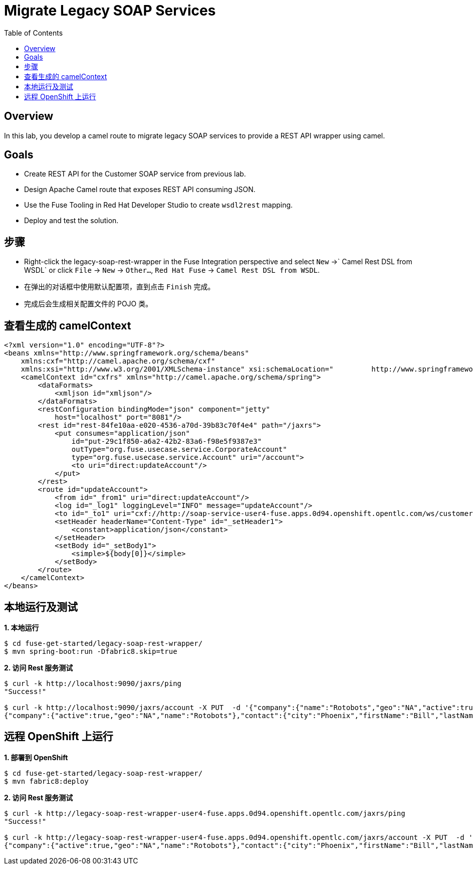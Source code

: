 = Migrate Legacy SOAP Services
:toc: manual

== Overview

In this lab, you develop a camel route to migrate legacy SOAP services to provide a REST API wrapper using camel.

== Goals

* Create REST API for the Customer SOAP service from previous lab.
* Design Apache Camel route that exposes REST API consuming JSON.
* Use the Fuse Tooling in Red Hat Developer Studio to create `wsdl2rest` mapping.
* Deploy and test the solution.

== 步骤

* Right-click the legacy-soap-rest-wrapper in the Fuse Integration perspective and select `New` →` Camel Rest DSL from WSDL` or click `File` → `New` → `Other…`, `Red Hat Fuse` → `Camel Rest DSL from WSDL`.
* 在弹出的对话框中使用默认配置项，直到点击 `Finish` 完成。
* 完成后会生成相关配置文件的 POJO 类。

== 查看生成的 camelContext

[source, xml]
----
<?xml version="1.0" encoding="UTF-8"?>
<beans xmlns="http://www.springframework.org/schema/beans"
    xmlns:cxf="http://camel.apache.org/schema/cxf"
    xmlns:xsi="http://www.w3.org/2001/XMLSchema-instance" xsi:schemaLocation="         http://www.springframework.org/schema/beans http://www.springframework.org/schema/beans/spring-beans.xsd         http://camel.apache.org/schema/cxf http://camel.apache.org/schema/cxf/camel-cxf.xsd         http://camel.apache.org/schema/spring http://camel.apache.org/schema/spring/camel-spring.xsd">
    <camelContext id="cxfrs" xmlns="http://camel.apache.org/schema/spring">
        <dataFormats>
            <xmljson id="xmljson"/>
        </dataFormats>
        <restConfiguration bindingMode="json" component="jetty"
            host="localhost" port="8081"/>
        <rest id="rest-84fe10aa-e020-4536-a70d-39b83c70f4e4" path="/jaxrs">
            <put consumes="application/json"
                id="put-29c1f850-a6a2-42b2-83a6-f98e5f9387e3"
                outType="org.fuse.usecase.service.CorporateAccount"
                type="org.fuse.usecase.service.Account" uri="/account">
                <to uri="direct:updateAccount"/>
            </put>
        </rest>
        <route id="updateAccount">
            <from id="_from1" uri="direct:updateAccount"/>
            <log id="_log1" loggingLevel="INFO" message="updateAccount"/>
            <to id="_to1" uri="cxf://http://soap-service-user4-fuse.apps.0d94.openshift.opentlc.com/ws/customerService?serviceClass=org.fuse.usecase.service.CustomerWS&amp;defaultOperationName=updateAccount"/>
            <setHeader headerName="Content-Type" id="_setHeader1">
                <constant>application/json</constant>
            </setHeader>
            <setBody id="_setBody1">
                <simple>${body[0]}</simple>
            </setBody>
        </route>
    </camelContext>
</beans>
----

== 本地运行及测试

[source, java]
.*1. 本地运行*
----
$ cd fuse-get-started/legacy-soap-rest-wrapper/
$ mvn spring-boot:run -Dfabric8.skip=true
----

[source, java]
.*2. 访问 Rest 服务测试*
----
$ curl -k http://localhost:9090/jaxrs/ping
"Success!"

$ curl -k http://localhost:9090/jaxrs/account -X PUT  -d '{"company":{"name":"Rotobots","geo":"NA","active":true},"contact":{"firstName":"Bill","lastName":"Smith","streetAddr":"100 N Park Ave.","city":"Phoenix","state":"AZ","zip":"85017","phone":"602-555-1100"}}' -H 'content-type: application/json'
{"company":{"active":true,"geo":"NA","name":"Rotobots"},"contact":{"city":"Phoenix","firstName":"Bill","lastName":"Smith","phone":"602-555-1100","state":"AZ","streetAddr":"100 N Park Ave.","zip":"85017"},"id":32,"salesContact":"James Strachan"}
----

== 远程 OpenShift 上运行

[source, java] 
.*1. 部署到 OpenShift*
----
$ cd fuse-get-started/legacy-soap-rest-wrapper/
$ mvn fabric8:deploy
----

[source, java]
.*2. 访问 Rest 服务测试*
----
$ curl -k http://legacy-soap-rest-wrapper-user4-fuse.apps.0d94.openshift.opentlc.com/jaxrs/ping
"Success!"

$ curl -k http://legacy-soap-rest-wrapper-user4-fuse.apps.0d94.openshift.opentlc.com/jaxrs/account -X PUT  -d '{"company":{"name":"Rotobots","geo":"NA","active":true},"contact":{"firstName":"Bill","lastName":"Smith","streetAddr":"100 N Park Ave.","city":"Phoenix","state":"AZ","zip":"85017","phone":"602-555-1100"}}' -H 'content-type: application/json'
{"company":{"active":true,"geo":"NA","name":"Rotobots"},"contact":{"city":"Phoenix","firstName":"Bill","lastName":"Smith","phone":"602-555-1100","state":"AZ","streetAddr":"100 N Park Ave.","zip":"85017"},"id":8,"salesContact":"Steve Perry"}
----
